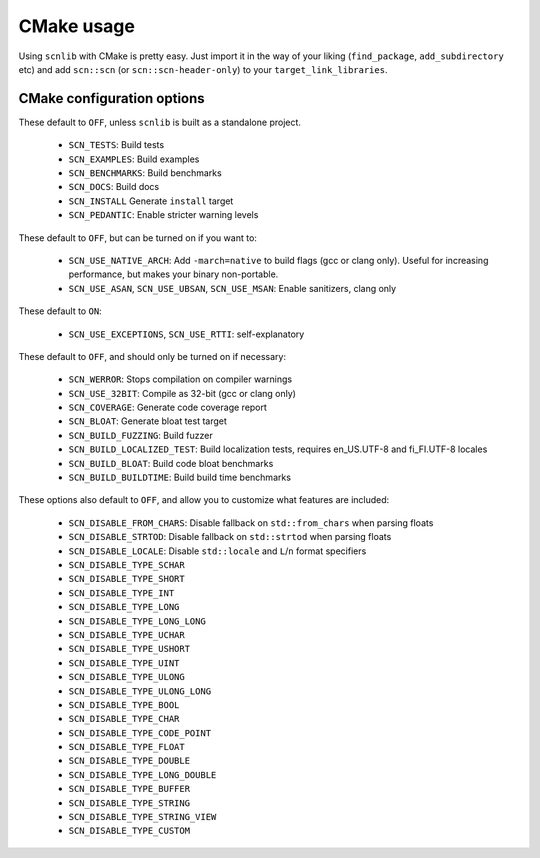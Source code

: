 ===========
CMake usage
===========

Using ``scnlib`` with CMake is pretty easy. Just import it in the way of your
liking (``find_package``, ``add_subdirectory`` etc) and add ``scn::scn`` (or
``scn::scn-header-only``) to your ``target_link_libraries``.

CMake configuration options
---------------------------

These default to ``OFF``, unless ``scnlib`` is built as a standalone project.

 * ``SCN_TESTS``: Build tests
 * ``SCN_EXAMPLES``: Build examples
 * ``SCN_BENCHMARKS``: Build benchmarks
 * ``SCN_DOCS``: Build docs
 * ``SCN_INSTALL`` Generate ``install`` target
 * ``SCN_PEDANTIC``: Enable stricter warning levels

These default to ``OFF``, but can be turned on if you want to:

 * ``SCN_USE_NATIVE_ARCH``: Add ``-march=native`` to build flags
   (gcc or clang only). Useful for increasing performance,
   but makes your binary non-portable.
 * ``SCN_USE_ASAN``, ``SCN_USE_UBSAN``, ``SCN_USE_MSAN``:
   Enable sanitizers, clang only

These default to ``ON``:

 * ``SCN_USE_EXCEPTIONS``, ``SCN_USE_RTTI``: self-explanatory

These default to ``OFF``, and should only be turned on if necessary:

 * ``SCN_WERROR``: Stops compilation on compiler warnings
 * ``SCN_USE_32BIT``: Compile as 32-bit (gcc or clang only)
 * ``SCN_COVERAGE``: Generate code coverage report
 * ``SCN_BLOAT``: Generate bloat test target
 * ``SCN_BUILD_FUZZING``: Build fuzzer
 * ``SCN_BUILD_LOCALIZED_TEST``: Build localization tests, requires en_US.UTF-8 and fi_FI.UTF-8 locales
 * ``SCN_BUILD_BLOAT``: Build code bloat benchmarks
 * ``SCN_BUILD_BUILDTIME``: Build build time benchmarks

These options also default to ``OFF``, and allow you to customize what features are included:

 * ``SCN_DISABLE_FROM_CHARS``: Disable fallback on ``std::from_chars`` when parsing floats
 * ``SCN_DISABLE_STRTOD``: Disable fallback on ``std::strtod`` when parsing floats
 * ``SCN_DISABLE_LOCALE``: Disable ``std::locale`` and ``L``/``n`` format specifiers
 * ``SCN_DISABLE_TYPE_SCHAR``
 * ``SCN_DISABLE_TYPE_SHORT``
 * ``SCN_DISABLE_TYPE_INT``
 * ``SCN_DISABLE_TYPE_LONG``
 * ``SCN_DISABLE_TYPE_LONG_LONG``
 * ``SCN_DISABLE_TYPE_UCHAR``
 * ``SCN_DISABLE_TYPE_USHORT``
 * ``SCN_DISABLE_TYPE_UINT``
 * ``SCN_DISABLE_TYPE_ULONG``
 * ``SCN_DISABLE_TYPE_ULONG_LONG``
 * ``SCN_DISABLE_TYPE_BOOL``
 * ``SCN_DISABLE_TYPE_CHAR``
 * ``SCN_DISABLE_TYPE_CODE_POINT``
 * ``SCN_DISABLE_TYPE_FLOAT``
 * ``SCN_DISABLE_TYPE_DOUBLE``
 * ``SCN_DISABLE_TYPE_LONG_DOUBLE``
 * ``SCN_DISABLE_TYPE_BUFFER``
 * ``SCN_DISABLE_TYPE_STRING``
 * ``SCN_DISABLE_TYPE_STRING_VIEW``
 * ``SCN_DISABLE_TYPE_CUSTOM``

